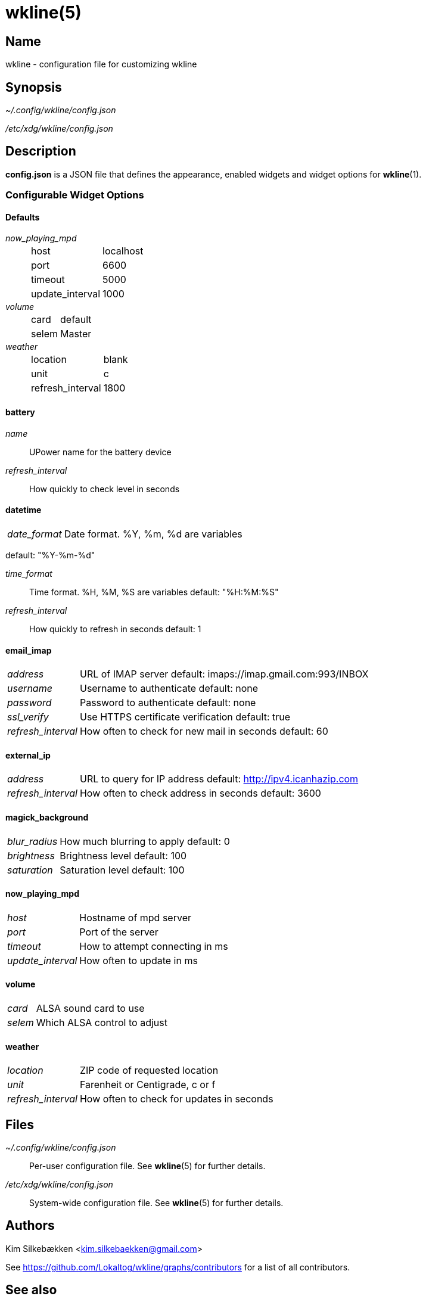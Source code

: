 :man source:   wkline
:man version:  {revnumber}
:man manual:   Wkline Manual

wkline(5)
=========

Name
----

wkline - configuration file for customizing wkline

Synopsis
--------

_~/.config/wkline/config.json_

_/etc/xdg/wkline/config.json_

Description
-----------

*config.json* is a JSON file that defines the appearance, enabled widgets and widget
options for *wkline*(1).

Configurable Widget Options
~~~~~~~~~~~~~~~~~~~~~~~~~~~
Defaults
^^^^^^^^
'now_playing_mpd'::
[horizontal]
    host;; localhost
    port;; 6600
    timeout;; 5000
    update_interval;; 1000

'volume'::
[horizontal]
    card;; default
    selem;; Master

'weather'::
[horizontal]
    location;; blank
    unit;; c
    refresh_interval;; 1800

battery
^^^^^^^
'name'::
    UPower name for the battery device

'refresh_interval'::
    How quickly to check level in seconds

datetime
^^^^^^^^
[horizontal]
'date_format'::
    Date format. %Y, %m, %d are variables

default: "%Y-%m-%d"

'time_format'::
    Time format. %H, %M, %S are variables
default: "%H:%M:%S"
'refresh_interval'::
    How quickly to refresh in seconds
default: 1

email_imap
^^^^^^^^^^
[horizontal]
'address'::
    URL of IMAP server
default: imaps://imap.gmail.com:993/INBOX
'username'::
    Username to authenticate
default: none
'password'::
    Password to authenticate
default: none
'ssl_verify'::
    Use HTTPS certificate verification
default: true
'refresh_interval'::
    How often to check for new mail in seconds
default: 60

external_ip
^^^^^^^^^^^
[horizontal]
'address'::
    URL to query for IP address
default: http://ipv4.icanhazip.com 
'refresh_interval'::
    How often to check address in seconds
default: 3600

magick_background
^^^^^^^^^^^^^^^^^
[horizontal]
'blur_radius'::
    How much blurring to apply
default: 0
'brightness'::
    Brightness level
default: 100
'saturation'::
    Saturation level
default: 100

now_playing_mpd
^^^^^^^^^^^^^^^
[horizontal]
'host'::
    Hostname of mpd server
'port'::
    Port of the server
'timeout'::
    How to attempt connecting in ms
'update_interval'::
    How often to update in ms

volume
^^^^^^
[horizontal]
'card'::
    ALSA sound card to use
'selem'::
    Which ALSA control to adjust

weather
^^^^^^^
[horizontal]
'location'::
    ZIP code of requested location
'unit'::
    Farenheit or Centigrade, c or f
'refresh_interval'::
    How often to check for updates in seconds

Files
-----

_~/.config/wkline/config.json_:: Per-user configuration file. See *wkline*(5) for
further details.

_/etc/xdg/wkline/config.json_:: System-wide configuration file. See *wkline*(5) for
further details.

Authors
-------

Kim Silkebækken <kim.silkebaekken@gmail.com>

See https://github.com/Lokaltog/wkline/graphs/contributors for a list of all
contributors.

See also
--------

*wkline*(1)
